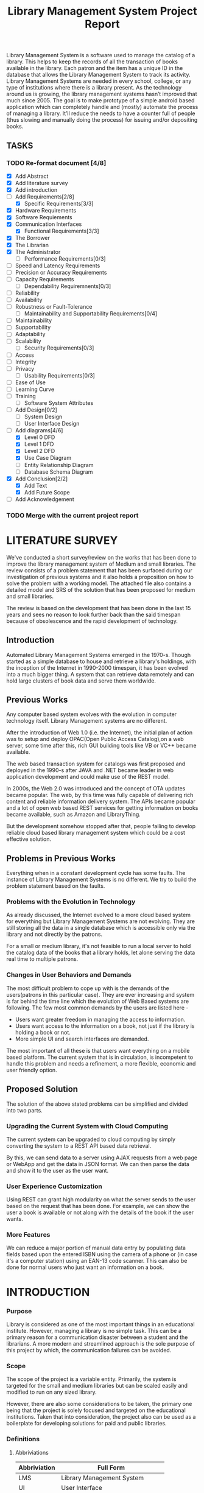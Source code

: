 #+TITLE: Library Management System Project Report
#+OPTIONS: toc:nil

#+BEGIN_ABSTRACT
Library Management System is a software used to manage the catalog of
a library. This helps to keep the records of all the transaction of
books available in the library. Each patron and the item has a unique
ID in the database that allows the Library Management System to track
its activity.  Library Management Systems are needed in every school,
college, or any type of institutions where there is a library
present. As the technology around us is growing, the library
management systems hasn’t improved that much since 2005. The goal is
to make prototype of a simple android based application which can
completely handle and (mostly) automate the process of managing a
library. It’ll reduce the needs to have a counter full of people (thus
slowing and manually doing the process) for issuing and/or depositing
books.
#+END_ABSTRACT
#+TOC: headlines 3

** TASKS
*** TODO Re-format document [4/8]
    SCHEDULED: <2018-04-26 Thu>
    - [X] Add Abstract
    - [X] Add literature survey
    - [X] Add introduction
    - [-] Add Requirements[2/8]
      - [X] Specific Requirements[3/3] 
	- [X] Hardware Requirements
	- [X] Software Requiements
	- [X] Communication Interfaces
      - [X] Functional Requirements[3/3]
	- [X] The Borrower
	- [X] The Librarian
	- [X] The Administrator
      - [ ] Performance Requirements[0/3]
	- [ ] Speed and Latency Requirements
	- [ ] Precision or Accuracy Requirements
	- [ ] Capacity Requirements
      - [ ] Dependability Requiremnents[0/3]
	- [ ] Reliability
	- [ ] Availability
	- [ ] Robustness or Fault-Tolerance
      - [ ] Maintainability and Supportability Requirements[0/4]
	- [ ] Maintainability
	- [ ] Supportability
	- [ ] Adaptability
	- [ ] Scalability
      - [ ] Security Requirements[0/3]
	- [ ] Access
	- [ ] Integrity
	- [ ] Privacy
      - [ ] Usability Requirements[0/3]
	- [ ] Ease of Use
	- [ ] Learning Curve
	- [ ] Training
      - [ ] Software System Attributes
    - [ ] Add Design[0/2]
      - [ ] System Design
      - [ ] User Interface Design
    - [-] Add diagrams[4/6]
      - [X] Level 0 DFD
      - [X] Level 1 DFD
      - [X] Level 2 DFD
      - [X] Use Case Diagram
      - [ ] Entity Relationship Diagram
      - [ ] Database Schema Diagram
    - [X] Add Conclusion[2/2]
      - [X] Add Text
      - [X] Add Future Scope
    - [ ] Add Acknowledgement
*** TODO Merge with the current project report
    SCHEDULED: <2018-04-02 Mon>

* LITERATURE SURVEY
We've conducted a short survey/review on the works that has been done
to improve the library management system of Medium and small
libraries. The review consists of a problem statement that has been
surfaced during our investigation of previous systems and it also
holds a proposition on how to solve the problem with a working
model. The attached file also contains a detailed model and SRS of the
solution that has been proposed for medium and small libraries.
	
The review is based on the development that has been done in the last
15 years and sees no reason to look further back than the said
timespan because of obsolescence and the rapid development of
technology.

** Introduction
Automated Library Management Systems emerged in the 1970-s. Though
started as a simple database to house and retrieve a library's
holdings, with the inception of the Internet in 1990-2000 timespan, it
has been evolved into a much bigger thing. A system that can retrieve
data remotely and can hold large clusters of book data and serve them
worldwide.
** Previous Works
Any computer based system evolves with the evolution in computer
technology itself. Library Management systems are no different.

After the introduction of Web 1.0 (i.e. the Internet), the initial
plan of action was to setup and deploy OPAC(Open Public Access
Catalog),on a web server, some time after this, rich GUI building
tools like VB or VC++ became available.
	
The web based transaction system for catalogs was first proposed and
deployed in the 1990-s after JAVA and .NET became leader in web
application development and could make use of the REST model.
	
In 2000s, the Web 2.0 was introduced and the concept of OTA updates
became popular. The web, by this time was fully capable of delivering
rich content and reliable information delivery system. The APIs became
popular and a lot of open web based REST services for getting
information on books became available, such as Amazon and
LibraryThing.
	
But the development somehow stopped after that, people failing to
develop reliable cloud based library management system which could be
a cost effective solution.

** Problems in Previous Works
Everything when in a constant development cycle has some faults. The
instance of Library Management Systems is no different. We try to
build the problem statement based on the faults.

*** Problems with the Evolution in Technology
As already discussed, the Internet evolved to a more cloud based
system for everything but Library Management Systems are not
evolving. They are still storing all the data in a single database
which is accessible only via the library and not directly by the
patrons.
	
For a small or medium library, it's not feasible to run a local server
to hold the catalog data of the books that a library holds, let alone
serving the data real time to multiple patrons.

*** Changes in User Behaviors and Demands
The most difficult problem to cope up with is the demands of the
users(patrons in this particular case). They are ever increasing and
system is far behind the time line which the evolution of Web Based
systems are following. The few most common demands by the users are
listed here -
    - Users want greater freedom in managing the access to information.
	- Users want access to the information on a book, not just if
          the library is holding a book or not.
	- More simple UI and search interfaces are demanded.

The most important of all these is that users want everything on a
mobile based platform. The current system that is in circulation, is
incompetent to handle this problem and needs a refinement, a more
flexible, economic and user friendly option.

** Proposed Solution
The solution of the above stated problems can be simplified
and divided into two parts.

*** Upgrading the Current System with Cloud Computing
The current system can be upgraded to cloud computing by simply
converting the system to a REST API based data retrieval.
	
By this, we can send data to a server using AJAX requests from a web
page or WebApp and get the data in JSON format. We can then parse the
data and show it to the user as the user want.

*** User Experience Customization
Using REST can grant high modularity on what
the server sends to the user based on the request that has been
done. For example, we can show the user a book is available or not
along with the details of the book if the user wants.

*** More Features
We can reduce a major portion of manual data entry by populating data
fields based upon the entered ISBN using the camera of a phone or (in
case it's a computer station) using an EAN-13 code scanner. This can
also be done for normal users who just want an information on a book.

* INTRODUCTION
*** Purpose
Library is considered as one of the most important things in an
educational institute. However, managing a library is no simple
task. This can be a primary reason for a communication disaster
between a student and the librarians. A more modern and streamlined
approach is the sole purpose of this project by which, the
communication failures can be avoided.

*** Scope
The scope of the project is a variable entity. Primarily, the system
is targeted for the small and medium libraries but can be scaled
easily and modified to run on any sized library.

However, there are also some considerations to be taken, the primary
one being that the project is solely focused and targeted on the
educational institutions. Taken that into consideration, the project
also can be used as a boilerplate for developing solutions for paid
and public libraries.

*** Definitions
**** Abbriviations
|--------------+-----------------------------------|
| Abbriviation | Full Form                         |
|--------------+-----------------------------------|
| LMS          | Library Management System         |
| UI           | User Interface                    |
| DB           | Database                          |
| API          | Application Programming Interface |
| REST         | Representational State Transfer   |
| CRUD         | Create, Read, Update and Delete   |
| MVC          | Model, View and Controller        |
| NIC          | Network Interface Card            |
|--------------+-----------------------------------|

**** Definitions
- Admin :: The administrator of the whole system. Controls mainly the
           backend and has unrestricted system access.
- User/Patron :: An user or *Patron* is an end-user of the library who
                 can issue a book from the library.
- Librarian :: Librarians are the people who uses the system for
               managing their work. As in, issuing and receiving a
               book back.

** Product Description
*** Product Description
The product is a Library Management System based on REST, CRUD and a
client-server standard MVC application model. Along with the Android
application, the product can also have a web based interface as in the
back-end of the application, there's an API that's controlling the
requests and responses to and from the server.

The API can also be adopted to use for developing the same application
for other platforms, namely /iOS, Windows Phone, Windows, Linux and
macOS/.

*** Product Functions
The product functions on a request and response model. The Application
(hereinafter referred to as /'the client'/) sends an HTTP request and
the server responses in according to it, sending back some data in
JSON for parsing in the client side. The client then parses the data
and generates a view for the user to see based on the data it
recieved. Primarily, there are three authentication levels. Admin,
Librarian and Student.

- Admin :: The admin is responsible for adding and removing librarians
           and also the managing the API.
- Librarian :: The librarian is responsible for adding and removing
               students and also managing books.
- Student :: The students can see the books that are in the library,
             see if the books are available or not and also the due
             date.

** Constraints
*** Constraints
There is virtually no constraint in terms of usability of the app in
different environments, from small to very large libraries. As it is
built on a semi modifiable API and a very scalable database, different
variables and queries can be added easily and the application can be
reprogrammed accordingly.

The only real constraint can be the server and database hardaware, but
with platforms like *Google Cloud Console* in play, the cost to
performance ration and constraint in hardware should not be a problem.

*** Dependencies
- Google Mobile Vision :: The Mobile Vision API provides a framework
     for finding objects in photos and video. The framework includes
     detectors, which locate and describe visual objects in images or
     video frames, and an event driven API that tracks the position of
     those objects in video. Currently, the Mobile Vision API includes
     face, barcode, and text detectors, which can be applied
     separately or together.
- Android SDK :: Android software development is the process by which
                 new applications are created for devices running the
                 Android operating system. Applications are usually
                 developed in Java (and/or Kotlin; or other such
                 option) programming language using the Android
                 software development kit (SDK), but other development
                 environments are also available, some such as Kotlin
                 support the exact same Android APIs (and bytecode),
                 while others such as Go have restricted API
                 access. All Java 7 language features are supported,
                 and some Java 8 language features (and additionally
                 some Java 9 code has been backported to work).
- Google Cloud Database :: It is a NoSQL database hosted at Google
     Cloud Servers with mirrors national and international to reduce
     data fetch and pushing latency. Also the service includes options
     for daily, weekly, monthly etc. plans for automated backup of the
     data.
- Google Crash Reporting :: Applications crash, period. Solving the
     bugs is a lengthy process when most of the users of the
     application are non-technical and (mostly) do not understand how
     to file a proper bug report. We have automated the crash
     reporting process through Google Cloud’s automated crash
     reporting service. Which, upon a crash of the applications,
     submit a logcat and steps to reproduce the crash to the
     developers.
- Google Storage :: Google storage provides a very useful API for
                    storing images in the cloud. It can be useful if
                    the scaled up application has a facility for
                    storage of book images when entering a book. Or
                    maybe directly fetching from Google Books API for
                    the available books.

*** Apportioning of Requirements
- Server Side :: Most of the work is done on the server side, so the
                 server side needs to be good according to the
                 requirement of the libary.
- Client Side :: On the other hand, the client side can have any
                 normal android phone and operate flawlessly.

* REQUIREMENTS
** Specific Requirements
*** Hardware Interfaces
1. Server Side :: Hardware requirements on the server side can be
                  considered as a variable. It can be changed to meet
                  the performance rating that is required. But the
                  bare minimum requirements are -
   - 1.4 GHz Single Core Processor (x64 Architecture)
   - 512MB of RAM
   - 60 GB of HDD (for OS) & 10 GB of free space (for application)
   - NIC (10/100 Mbps minimum)
2. Client Side :: The client side can use any Android phone. But the
                  phone should have -
   - At least 5.0 Megapixels Camera
   - Camera Flash
   - 1GB of RAM
   - 1.2 GHz Dual Core Processor

*** Software Requirements
1. Server Side :: The server should have -
   - Ubuntu 16.04 LTS or up.
   - NoSQL Server (MongoDB or Firebase)
   - Mail Server
   - UNIX DNS Manager (optional, for larger libraries)
   - Git (for automated updates)
   - OpenSSH (for remote administration)
2. Client Side :: The client side should have Android 6.0 + (vanilla
                  or almost vanilla OS is preferred)

*** Communication Interfaces
1. Server Side :: Minimum of Gigabit networking is required on the
                  server side to handle multiple requests and send
                  responses at the same time.
2. Client Side :: GSM HSPA+, Wi-Fi(bg/n/ac) or LTE is
                  required. Minimum speed of 4 Mbps.

** Functional Requirements
*** User Class 1 - The Borrower
**** Request
1. Login
2. View book details
3. View book availability
4. View borrowed book details / fine details
**** Response
1. Login success or failure.
2. Book details
3. Book availability
4. Borrowed book details / fine(if any)

*** User Class 2 - The Librarian
**** Request
1. Login
2. View book details
3. View book availability
4. Rent a book to a student.
5. Deposit a book from the student.
6. View borrowed book details / fine details.
7. Accept fine.

**** Response
1. Login success or failure.
2. Book details
3. Book availability
4. Book rent success (due-date)
5. Borrowed book details.
6. Fine acknowledgment.

*** User Class 3 - The Administrator
The administrator is the super user of the system. The admin can do
anything and modify the system in any way possible.

1. Can edit details of users of any level
2. Can add librarian
3. Have full access to the back-end and front-end of the system.

** Non Functional Requirements
*** Performance Requirements
**** Speed and Latency Requirements
**** Precision or Acccuracy Requirements
**** Capacity Requirements
The performance requirement should not be an issue as it is a scalable
system with the back end in the cloud.

For a small to medium sized library, small to medium subscription of
Google Cloud Platform are considerable but larger libraries with
bigger administrations require Enterprise Level Google Cloud Platform
with Linux Server OS. The application can run on Windows based
servers, but is not optimized for it.

The validation and all the checks for the constraints happen on the
server side and it's better to do so for preventing security exploits
to the system at the cost of a few milliseconds of loss in response
time.

*** Dependability Requirements
**** Reliability Requirements
**** Availability Requirements
**** Robustness or Fault-Tolerance Requirements

*** Maintainability and Supportability Requirements
**** Maintenance Requirements
**** Supportability Requirements
**** Adaptability Requirements
**** Scalability or Extensibility Requirements

*** Security Requirements
**** Access Requirements
**** Integrity Requirements
**** Privacy Requirements

*** Usability Requirements
**** Ease of Use
**** Learning Curve
**** Training Requirements

** Software System Attributes
- Availability :: Availability defines the proportion of time that the
                  system is functional and working. It can be measured
                  as a percentage of the total system downtime over a
                  predefined period. Availability will be affected by
                  system errors, infrastructure problems, malicious
                  attacks, and system load.
- Conceptual Integrity :: Conceptual integrity defines the consistency
     and coherence of the overall design. This includes the way that
     components or modules are designed, as well as factors such as
     coding style and variable naming.
- Interoperability :: Interoperability is the ability of a system or
     different systems to operate successfully by communicating and
     exchanging information with other external systems written and
     run by external parties. An interoperable system makes it easier
     to exchange and reuse information internally as well as
     externally.
- Maintainability :: Maintainability is the ability of the system to
     undergo changes with a degree of ease. These changes could impact
     components, services, features, and interfaces when adding or
     changing the functionality, fixing errors, and meeting new
     business requirements.
- Manageability :: Manageability defines how easy it is for system
                   administrators to manage the application, usually
                   through sufficient and useful instrumentation
                   exposed for use in monitoring systems and for
                   debugging and performance tuning.
- Reliability :: Reliability is the ability of a system to remain
                 operational over time. Reliability is measured as the
                 probability that a system will not fail to perform
                 its intended functions over a specified time
                 interval.
- Reusability :: Reusability defines the capability for components and
                 subsystems to be suitable for use in other
                 applications and in other scenarios. Reusability
                 minimizes the duplication of components and also the
                 implementation time.
- Scalability :: Scalability is ability of a system to either handle
                 increases in load without impact on the performance
                 of the system, or the ability to be readily enlarged.
- Security :: Security is the capability of a system to prevent
              malicious or accidental actions outside of the designed
              usage, and to prevent disclosure or loss of
              information. A secure system aims to protect assets and
              prevent unauthorized modification of information.
- Usability :: Usability defines how well the application meets the
               requirements of the user and consumer by being
               intuitive, easy to localize and globalize, providing
               good access for disabled users, and resulting in a good
               overall user experience.
* DESIGN
** System Design
*** Database Design
There are a few points to consider when designing and developing the
system.
1. Database :: The database should be normalized all the time. Maximum
               permissible redundancy should not be more than 10% at
               any instance.
2. Backups :: Backups should be designed in such a way that it should
              be easy enough to replace the corrupted back end with a
              most recently backed up on withing 15 mins without any
              failure.

*** Program Design

** User Interface Design
The Android user interface should follow the material design
guidelines provided by Google Inc.

* DIAGRAMS

#+CAPTION: Level 0 DFD
#+NAME: fig:level0dfd
[[./diagrams/level0dfd.png]]
#+CAPTION: Level 1 DFD
#+NAME: level1dfd
[[./diagrams/level1dfd.png]]
#+CAPTION: Level 2 DFD
#+NAME: level2dfd
[[./diagrams/level2dfd.png]]

#+CAPTION: Use Case Diagram
#+NAME: usecasediag
[[./diagrams/usecase.png]]

** Entity Relationship Diagram
*** TODO To be made anew
** Database Schema
*** TODO To be made anew from the JSON Structure
* CONCLUSION
This is a topic that has never been touched before by any one
developing systems for managing libraries. While the world is moving
towards a more mobile and cloud based approach, why library management
system should stick to the local database and application environment
that dates back to the 90's.  This approach of library management
system will solve problems like redundant information storage, loss of
information in case of a natural disaster and also ease of access for
the patrons of a library.

** Future Scope
1. Launching a platform independent system for reusing and using all the existing and future hardware.
2. A greater portability and scalability so that the application can be mended to suit any need that the client wants.
3. Developing a totally independent and open source API so that developers can easily use what we've developed and further improve that.

* ACKNOWLEDGEMENT
This project would not have been possible without the help of
Ms. Shalini Mitra, Asst. Prof., Dept. of IT, CIEM and Mr. Samir
Biswas, HOD, Dept. of IT, CIEM.

However, we also thank Rajkumar Pramanik of Hybriona Labs, Gujrat for
helping us when we were stuck in a loop of bad codes and ideas.

Finally I would like to extend my deepest gratitude to all the
teachers of the IT Department of CIEM without whose love, support and
understanding we could never have completed this project proposal.
